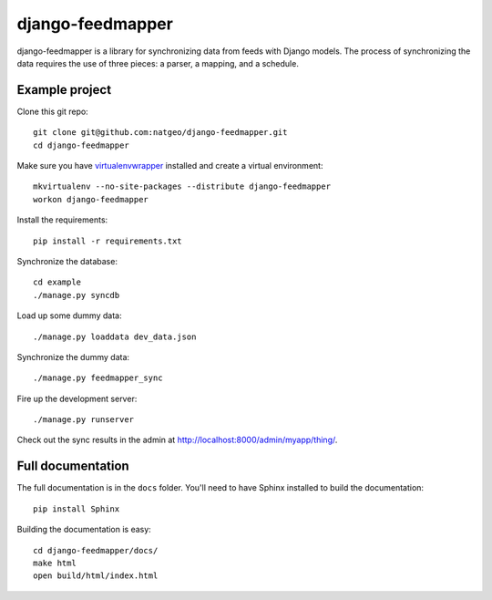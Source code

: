 django-feedmapper
=================

django-feedmapper is a library for synchronizing data from feeds with Django models. The process of synchronizing the data requires the use of three pieces: a parser, a mapping, and a schedule.

Example project
***************

Clone this git repo::

    git clone git@github.com:natgeo/django-feedmapper.git
    cd django-feedmapper

Make sure you have `virtualenvwrapper`_ installed and create a virtual environment::

    mkvirtualenv --no-site-packages --distribute django-feedmapper
    workon django-feedmapper

.. _virtualenvwrapper: http://www.doughellmann.com/docs/virtualenvwrapper/

Install the requirements::
    
    pip install -r requirements.txt

Synchronize the database::

    cd example
    ./manage.py syncdb

Load up some dummy data::

    ./manage.py loaddata dev_data.json

Synchronize the dummy data::

    ./manage.py feedmapper_sync

Fire up the development server::

    ./manage.py runserver

Check out the sync results in the admin at http://localhost:8000/admin/myapp/thing/.

Full documentation
******************

The full documentation is in the ``docs`` folder. You'll need to have Sphinx installed to build the documentation::

    pip install Sphinx

Building the documentation is easy::

    cd django-feedmapper/docs/
    make html
    open build/html/index.html
